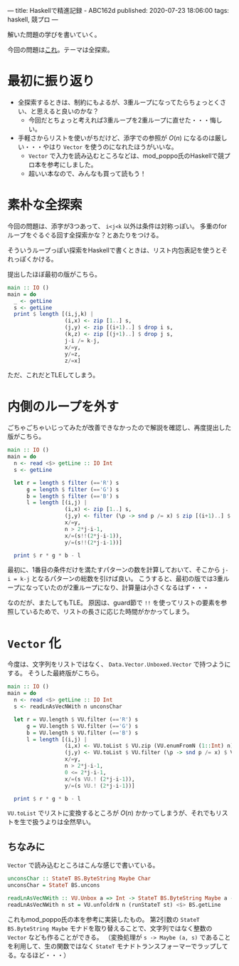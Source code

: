 ---
title: Haskellで精進記録 - ABC162d
published: 2020-07-23 18:06:00
tags: haskell, 競プロ
---
#+OPTIONS: ^:{}

解いた問題の学びを書いていく。

今回の問題は[[https://atcoder.jp/contests/abc162/tasks/abc162_d][これ]]。テーマは全探索。

@@html:<!--more-->@@

* 最初に振り返り

  - 全探索するときは、制約にもよるが、3重ループになってたらちょっとくさい、と思えると良いのかな？
    - 今回だとちょっと考えれば3重ループを2重ループに直せた・・・悔しい。

  - 手軽さからリストを使いがちだけど、添字での参照が $O(n)$ になるのは厳しい・・・やはり ~Vector~ を使うのになれたほうがいいな。
    - ~Vector~ で入力を読み込むところなどは、mod_poppo氏のHaskellで競プロ本を参考にしました。
    - 超いい本なので、みんなも買って読もう！


* 素朴な全探索

  今回の問題は、添字が3つあって、 ~i<j<k~ 以外は条件は対称っぽい。
  多重のforループをぐるぐる回す全探索かな？とあたりをつける。

  そういうループっぽい探索をHaskellで書くときは、リスト内包表記を使うとそれっぽくかける。

  提出したほぼ最初の版がこちら。

  #+BEGIN_SRC haskell
  main :: IO ()
  main = do
    _ <- getLine
    s <- getLine
    print $ length [(i,j,k) |
                    (i,x) <- zip [1..] s,
                    (j,y) <- zip [(i+1)..] $ drop i s,
                    (k,z) <- zip [(j+1)..] $ drop j s,
                    j-i /= k-j,
                    x/=y,
                    y/=z,
                    z/=x]
  #+END_SRC

  ただ、これだとTLEしてしまう。

* 内側のループを外す

  ごちゃごちゃいじってみたが改善できなかったので解説を確認し、再度提出した版がこちら。

  #+BEGIN_SRC haskell
  main :: IO ()
  main = do
    n <- read <$> getLine :: IO Int
    s <- getLine
   
    let r = length $ filter (=='R') s
        g = length $ filter (=='G') s
        b = length $ filter (=='B') s
        l = length [(i,j) |
                    (i,x) <- zip [1..] s,
                    (j,y) <- filter (\p -> snd p /= x) $ zip [(i+1)..] $ drop i s,
                    x/=y,
                    n > 2*j-i-1,
                    x/=(s!!(2*j-i-1)),
                    y/=(s!!(2*j-i-1))]
   
    print $ r * g * b - l
  #+END_SRC

  最初に、1番目の条件だけを満たすパターンの数を計算しておいて、そこから ~j-i = k-j~ となるパターンの総数を引けば良い。
  こうすると、最初の版では3重ループになっていたのが2重ループになり、計算量は小さくなるはず・・・

  なのだが、またしてもTLE。
  原因は、guard節で ~!!~ を使ってリストの要素を参照しているためで、リストの長さに応じた時間がかかってしまう。
  

* ~Vector~ 化

  今度は、文字列をリストではなく、 ~Data.Vector.Unboxed.Vector~ で持つようにする。
  そうした最終版がこちら。

  #+BEGIN_SRC haskell
  main :: IO ()
  main = do
    n <- read <$> getLine :: IO Int
    s <- readLnAsVecNWith n unconsChar
   
    let r = VU.length $ VU.filter (=='R') s
        g = VU.length $ VU.filter (=='G') s
        b = VU.length $ VU.filter (=='B') s
        l = length [(i,j) |
                    (i,x) <- VU.toList $ VU.zip (VU.enumFromN (1::Int) n) s,
                    (j,y) <- VU.toList $ VU.filter (\p -> snd p /= x) $ VU.zip (VU.enumFromN (i+1) n) $ VU.drop i s,
                    x/=y,
                    n > 2*j-i-1,
                    0 <= 2*j-i-1,
                    x/=(s VU.! (2*j-i-1)),
                    y/=(s VU.! (2*j-i-1))]
   
    print $ r * g * b - l  
  #+END_SRC

  ~VU.toList~ でリストに変換するところが $O(n)$ かかってしまうが、それでもリストを生で扱うよりは全然早い。

** ちなみに
   ~Vector~ で読み込むところはこんな感じで書いている。

   #+BEGIN_SRC haskell
   unconsChar :: StateT BS.ByteString Maybe Char
   unconsChar = StateT BS.uncons
   
   readLnAsVecNWith :: VU.Unbox a => Int -> StateT BS.ByteString Maybe a -> IO (Vector a)
   readLnAsVecNWith n st = VU.unfoldrN n (runStateT st) <$> BS.getLine
   #+END_SRC

   これもmod_poppo氏の本を参考に実装したもの。
   第2引数の ~StateT BS.ByteString Maybe~ モナドを取り替えることで、文字列ではなく整数の ~Vector~ なども作ることができる。
   （変換処理が ~s -> Maybe (a, s)~ であることを利用して、生の関数ではなく ~StateT~ モナドトランスフォーマーでラップしてる。なるほど・・・）
